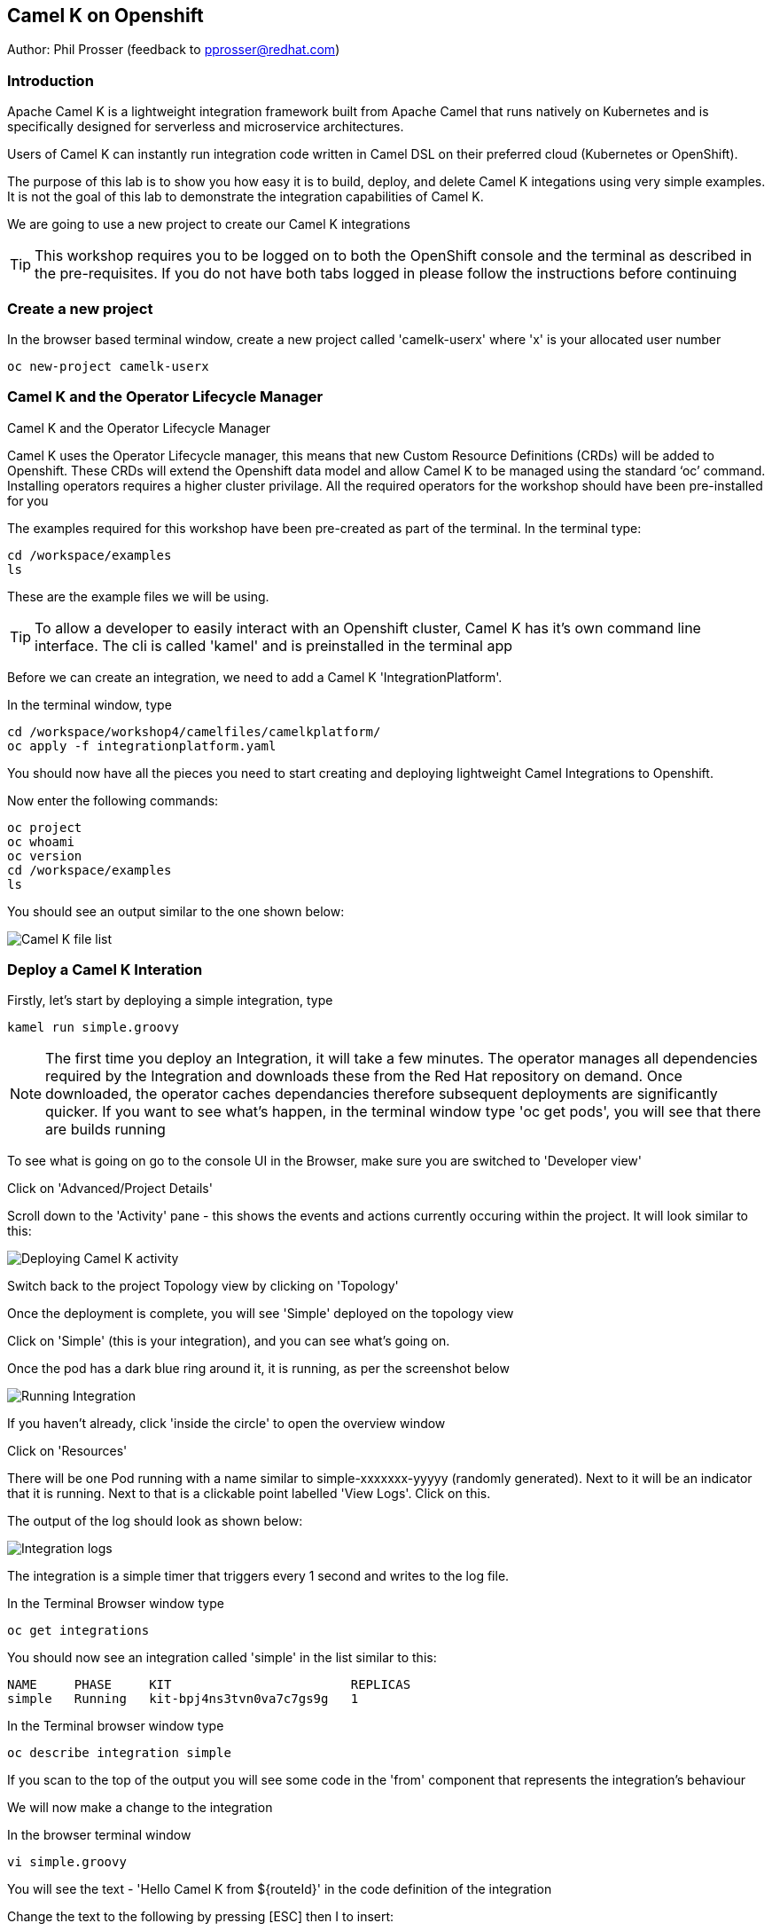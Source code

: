 == Camel K on Openshift

Author: Phil Prosser (feedback to pprosser@redhat.com)

=== Introduction

Apache Camel K is a lightweight integration framework built from Apache Camel that runs natively on Kubernetes and is specifically designed for serverless and microservice architectures.

Users of Camel K can instantly run integration code written in Camel DSL on their preferred cloud (Kubernetes or OpenShift).

The purpose of this lab is to show you how easy it is to build, deploy, and delete Camel K integations using very simple examples. It is not the goal of this lab to demonstrate the integration capabilities of Camel K.

We are going to use a new project to create our Camel K integrations

TIP: This workshop requires you to be logged on to both the OpenShift console and the terminal as described in the pre-requisites. If you do not have both tabs logged in please follow the instructions before continuing

=== Create a new project

In the browser based terminal window, create a new project called 'camelk-userx' where 'x' is your allocated user number 

[source]
----
oc new-project camelk-userx
----

=== Camel K and the Operator Lifecycle Manager

.Camel K and the Operator Lifecycle Manager
****
Camel K uses the Operator Lifecycle manager, this means that new Custom Resource Definitions (CRDs) will be added to Openshift. These CRDs will extend the Openshift data model and allow Camel K to be managed using the standard ‘oc’ command. Installing operators requires a higher cluster privilage. All the required operators for the workshop should have been pre-installed for you
****

The examples required for this workshop have been pre-created as part of the terminal. In the terminal type:

[source]
----
cd /workspace/examples
ls
----

These are the example files we will be using.

TIP: To allow a developer to easily interact with an Openshift cluster, Camel K has it's own command line interface. The cli is called 'kamel' and is preinstalled in the terminal app

Before we can create an integration, we need to add a Camel K 'IntegrationPlatform'.

In the terminal window, type

[source]
----
cd /workspace/workshop4/camelfiles/camelkplatform/
oc apply -f integrationplatform.yaml
----

You should now have all the pieces you need to start creating and deploying lightweight Camel Integrations to Openshift.

Now enter the following commands:

[source]
----
oc project
oc whoami
oc version
cd /workspace/examples
ls
----

You should see an output similar to the one shown below:

image::camelk-2.png[Camel K file list]

=== Deploy a Camel K Interation

Firstly, let’s start by deploying a simple integration, type

[source]
----
kamel run simple.groovy
----

NOTE: The first time you deploy an Integration, it will take a few minutes. The operator manages all dependencies required by the Integration and downloads these from the Red Hat repository on demand. Once downloaded, the operator caches dependancies therefore subsequent deployments are significantly quicker. If you want to see what's happen, in the terminal window type 'oc get pods', you will see that there are builds running

To see what is going on go to the console UI in the Browser, make sure you are switched to 'Developer view'

Click on 'Advanced/Project Details'

Scroll down to the 'Activity' pane - this shows the events and actions currently occuring within the project. It will look similar to this:

image::camelk-2a.png[Deploying Camel K activity]

Switch back to the project Topology view by clicking on 'Topology'

Once the deployment is complete, you will see 'Simple' deployed on the topology view

Click on 'Simple' (this is your integration), and you can see what’s going on.

Once the pod has a dark blue ring around it, it is running, as per the screenshot below

image::camelk-3.png[Running Integration]

If you haven't already, click 'inside the circle' to open the overview window

Click on 'Resources'

There will be one Pod running with a name similar to simple-xxxxxxx-yyyyy (randomly generated). Next to it will be an indicator that it is running. Next to that is a clickable point labelled 'View Logs'. Click on this.

The output of the log should look as shown below:

image::camelk-4.png[Integration logs]

The integration is a simple timer that triggers every 1 second and writes to the log file.

In the Terminal Browser window type

[source]
----
oc get integrations
----
 
You should now see an integration called 'simple' in the list similar to this:

[source]
----
NAME     PHASE     KIT                        REPLICAS
simple   Running   kit-bpj4ns3tvn0va7c7gs9g   1
----

In the Terminal browser window type

[source]
----
oc describe integration simple
----

If you scan to the top of the output you will see some code in the 'from' component that represents the integration's behaviour

We will now make a change to the integration

In the browser terminal window
[source]
----
vi simple.groovy 
----

You will see the text - 'Hello Camel K from ${routeId}' in the code definition of the integration

Change the text to the following by pressing [ESC] then I to insert:

[source]
----
'Hello Camel K from ${routeId}. Added some more text'
----

To save the change now hit [ESC]:wq

Now, you need to deploy this integration to Openshift again to test by typing:

[source]
----
kamel run simple.groovy
----

If you are quick enough (you need to be really quick) switch back to the OpenShift console and hit 'Topology', you’ll see the integration doing a re-deployment

Look at the log file again (as above) to make sure the change has been deployed

=== Deploy Camel K in Developer mode

While the process of redeploying is simple, it isn’t very developer friendly. The 'kamel' cli has a developer friendly “hot deploy” mode that makes this experience much better

First Delete the integration. 

There are 2 ways you can do this in the Terminal Browser window (your choice). Either use the “kamel” cli:

[source]
----
kamel delete simple
----

Or use the Openshift cli:

[source]
----
oc delete integration simple
----

NOTE: This is the great thing about CRDs, you can use the normal Openshift cli to managed the custom data model (integrations in this case)

To deploy the integration in developer mode, type:

[source]
----
kamel run simple.groovy --dev
----

You will see the deployment phases logged on the screen, followed by the log outputting automatically from the integration pod, useful for a developer to see what’s going on. The output should look similer to the screenshot below

image::camelk-5.png[Developer Mode]

NOTE: For the next exercise, you will need 2 terminal windows. Go to the OpenShift Console, which should be on the Developer view. Change the project being viewed using the pulldown located in the top left of the 'Topology' window to the advterminalxx project you created as part of the pre-requisites. Click on the URL icon at the top right of the 'Devex4' application as you did to originally open the terminal. This will open another Terminal for you to use.

TIP: In the first terminal tab, which will be the one furthest to the right, you will notice that the terminal window is outputting the log of the active and running integration

In the new terminal now type:

[source]
----
cd /workspace/examples
----

Make another change to the text in “simple.groovy” by following the same instructions above - make sure the text outputted is different and that you save it as described above

Once you have saved the changes, go back to the browser terminal tab outputting the log

Switch to the original output tab. The integration will shutdown and restart with the new code and new text

You should see that the changes have been automatically applied to the running integration, without the need to redeploy 

Go back to the browser terminal that’s outputting the log, press ‘ctrl c’

Look at the Topology view in the Openshift console(or oc get integrations) 

The integration should have been deleted and no Pods should now be running, just like a developer would see by pressing 'ctrl c' on a Java application running on their laptop

=== Optional labs

Feel free to take a look at some of the other examples

TIP: Instructions on how to run the integrations are in the integration source code
E.g. kamel run --name=rest-with-restlet --dependency=camel-rest --dependency=camel-restlet examples/RestWithRestlet.java

The example above demonstrates Camel K deploying a Java based Camel Route that exposes a Restful service via an Openshift route - the Camel K operator does all the hard work for you

NOTE: some of the examples might take a little longer to deploy as the operator will need to download more dependencies

To test the rest api, you need to know what the OpenShift Route is

In the Developer UI, go back to the Topology view, and click on “rest-with-restlet” application

Click on resources, and you will see the http route at the bottom of the page

Click on the http link

You will get an error as the integration will only respond to /hello. Append ‘/hello’ to the URI
Now you should see a response

Once you are completed with the tests, perform a cleanup by typing the following:

[source]
----
oc delete project camelk-userX
----

Where X is your assigned user number



